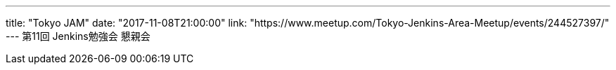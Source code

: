 ---
title: "Tokyo JAM"
date: "2017-11-08T21:00:00"
link: "https://www.meetup.com/Tokyo-Jenkins-Area-Meetup/events/244527397/"
---
第11回 Jenkins勉強会 懇親会

